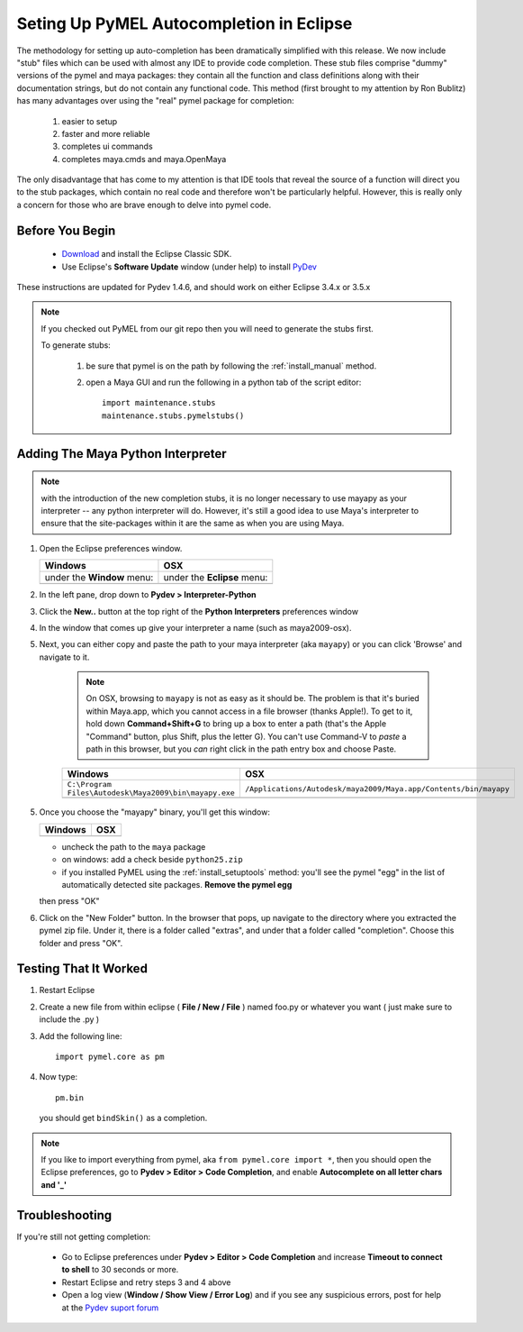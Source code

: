 
==================================================
Seting Up PyMEL Autocompletion in Eclipse
==================================================

The methodology for setting up auto-completion has been dramatically simplified with this release.  We now include "stub" files which can be used with almost any IDE to provide code completion.  These stub files comprise "dummy" versions of the pymel and maya packages: they contain all the function and class definitions along with their documentation strings, but do not contain any functional code.  This method (first brought to my attention by Ron Bublitz) has many advantages over using the "real" pymel package for completion:

	1. easier to setup
	2. faster and more reliable
	3. completes ui commands
	4. completes maya.cmds and maya.OpenMaya

The only disadvantage that has come to my attention is that IDE tools that reveal the source of a function will direct you to the stub packages, which contain no real code and therefore won't be particularly helpful. However, this is really only a concern for those who are brave enough to delve into pymel code.
 
--------------------------------------------------
Before You Begin
--------------------------------------------------

	* `Download <http://www.eclipse.org/downloads/>`_ and install the Eclipse Classic SDK.
	* Use Eclipse's **Software Update** window (under help) to install `PyDev <http://pydev.org/download.html>`_

These instructions are updated for Pydev 1.4.6, and should work on either Eclipse 3.4.x or 3.5.x

.. note:: If you checked out PyMEL from our git repo then you will need to generate the stubs first.

	To generate stubs:

		1. be sure that pymel is on the path by following the :ref:`install_manual` method.
		2. open a Maya GUI and run the following in a python tab of the script editor::
	
			import maintenance.stubs
			maintenance.stubs.pymelstubs()
	

--------------------------------------------------
Adding The Maya Python Interpreter
--------------------------------------------------

.. note:: with the introduction of the new completion stubs, it is no longer necessary to use mayapy as your interpreter -- any python interpreter will do. However, it's still a good idea to use Maya's interpreter to ensure that the site-packages within it are the same as when you are using Maya.


1.	Open the Eclipse preferences window.

	============================================== ==============================================
	Windows                                        OSX
	============================================== ==============================================
	under the **Window** menu:                         under the **Eclipse** menu:
	
	.. image:: images/pymel_eclipse_win_101.png    .. image:: images/pymel_eclipse_osx_101.png
	============================================== ==============================================

		
2.	In the left pane, drop down to **Pydev > Interpreter-Python**
3.	Click the **New..** button at the top right of the **Python Interpreters** preferences window
4.	In the window that comes up give your interpreter a name (such as maya2009-osx). 
5.  Next, you can either copy and paste the path to your maya interpreter (aka ``mayapy``) or you can click 'Browse' and navigate to it.  

	.. note:: On OSX, browsing to ``mayapy`` is not as easy as it should be. The problem is that it's buried within Maya.app, which you cannot access in a file browser (thanks Apple!).  To get to it, hold down **Command+Shift+G** to bring up a box to enter a path (that's the Apple "Command" button, plus Shift, plus the letter G). You can't use Command-V to *paste* a path in this browser, but you *can* right click in the path entry box and choose Paste.

	
	.. |win_104| image:: images/pymel_eclipse_win_104.png  
					:width: 452                                          
					:height: 344
					
	.. |osx_104| image:: images/pymel_eclipse_osx_104.png
	  				:width: 481
	  				:height: 361
	  
	====================================================== ==================================================================
	Windows                                                OSX
	====================================================== ==================================================================
	``C:\Program Files\Autodesk\Maya2009\bin\mayapy.exe``  ``/Applications/Autodesk/maya2009/Maya.app/Contents/bin/mayapy``
	
	|win_104|                                              |osx_104|
	====================================================== ==================================================================
	
	..
		**default mayapy locations:**
		
		=======================  =================================================================
		OS                       LOCATION
		=======================  =================================================================
		Windows                  ``C:\Program Files\Autodesk\Maya2009\bin\mayapy.exe``
		OSX                      ``/Applications/Autodesk/maya2009/Maya.app/Contents/bin/mayapy``
		Linux (32 bit)           ``/usr/autodesk/maya2009/bin/mayapy``
		Linux (64 bit)           ``/usr/autodesk/maya2009-x64/bin/mayapy``
		=======================  =================================================================

5.	Once you choose the "mayapy" binary, you'll get this window:

	.. |win_105| image:: images/pymel_eclipse_win_105.png  
					:width: 466                                          
					:height: 432
					
	.. |osx_105| image:: images/pymel_eclipse_osx_105.png
	  				:width: 914
	  				:height: 484
	
	====================================================== ==================================================================
	Windows                                                OSX
	====================================================== ==================================================================
	|win_105|                                              |osx_105|
	====================================================== ==================================================================
	
	- uncheck the path to the ``maya`` package
	- on windows: add a check beside ``python25.zip``
	- if you installed PyMEL using the :ref:`install_setuptools` method: you'll see the pymel "egg" in the list of automatically detected site packages. **Remove the pymel egg** 
	
	
	then press "OK"
	
6. 	Click on the "New Folder" button.  In the browser that pops, up navigate to the directory where you extracted the pymel zip file.  Under it, there is a folder called "extras", and under that a folder called "completion".  Choose this folder and press "OK".  
	

--------------------------------------------------
Testing That It Worked
--------------------------------------------------

1.	Restart Eclipse
2.	Create a new file from within eclipse ( **File / New / File** ) named foo.py or whatever you want ( just make sure to include the .py )
3.	Add the following line::
	
		import pymel.core as pm

4.	Now type::

		pm.bin
		
	you should get ``bindSkin()`` as a completion. 

	.. image:: images/pymel_eclipse_osx_404.png
		:height: 493
		:width: 816
			
.. note::
	
	If you like to import everything from pymel, aka ``from pymel.core import *``, then you should open the Eclipse preferences, go to **Pydev > Editor > Code Completion**, and enable **Autocomplete on all letter chars and '_'**

--------------------------------------------------	
Troubleshooting
--------------------------------------------------
	
If you're still not getting completion:

	* Go to Eclipse preferences under **Pydev > Editor > Code Completion** and increase **Timeout to connect to shell** to 30 seconds or more.
	* Restart Eclipse and retry steps 3 and 4 above
	* Open a log view (**Window / Show View / Error Log**) and if you see any suspicious errors, post for help at the `Pydev suport forum <https://sourceforge.net/forum/forum.php?forum_id=293649>`_


